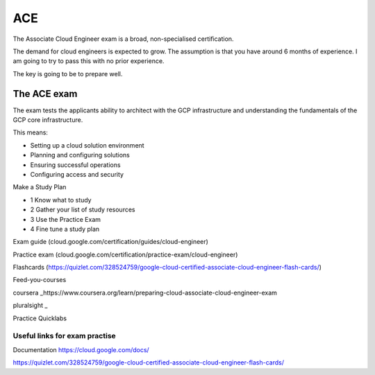 ACE
###

The Associate Cloud Engineer exam is a broad, non-specialised certification.

The demand for cloud engineers is expected to grow. The assumption is that you have around 6 months of experience. I am going to try to pass this with no prior experience.

The key is going to be to prepare well.

The ACE exam 
-------------

The exam tests the applicants ability to architect with the GCP infrastructure and understanding the fundamentals of the GCP core infrastructure.

This means:

- Setting up a cloud solution environment
- Planning and configuring solutions
- Ensuring successful operations
- Configuring access and security


Make a Study Plan

- 1 Know what to study
- 2 Gather your list of study resources
- 3 Use the Practice Exam
- 4 Fine tune a study plan

Exam guide (cloud.google.com/certification/guides/cloud-engineer)

Practice exam (cloud.google.com/certification/practice-exam/cloud-engineer)

Flashcards (https://quizlet.com/328524759/google-cloud-certified-associate-cloud-engineer-flash-cards/)

Feed-you-courses

coursera _https://www.coursera.org/learn/preparing-cloud-associate-cloud-engineer-exam

pluralsight _

Practice Quicklabs

##############################
Useful links for exam practise
##############################

Documentation https://cloud.google.com/docs/

https://quizlet.com/328524759/google-cloud-certified-associate-cloud-engineer-flash-cards/
